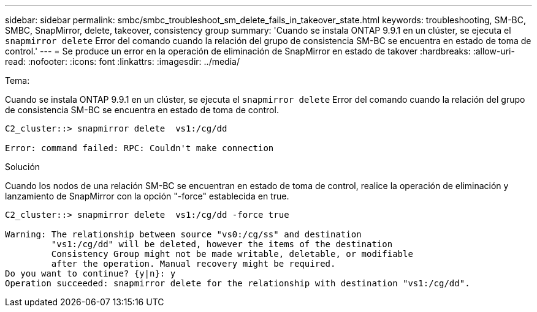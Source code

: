 ---
sidebar: sidebar 
permalink: smbc/smbc_troubleshoot_sm_delete_fails_in_takeover_state.html 
keywords: troubleshooting, SM-BC, SMBC, SnapMirror, delete, takeover, consistency group 
summary: 'Cuando se instala ONTAP 9.9.1 en un clúster, se ejecuta el `snapmirror delete` Error del comando cuando la relación del grupo de consistencia SM-BC se encuentra en estado de toma de control.' 
---
= Se produce un error en la operación de eliminación de SnapMirror en estado de takover
:hardbreaks:
:allow-uri-read: 
:nofooter: 
:icons: font
:linkattrs: 
:imagesdir: ../media/


.Tema:
[role="lead"]
Cuando se instala ONTAP 9.9.1 en un clúster, se ejecuta el `snapmirror delete` Error del comando cuando la relación del grupo de consistencia SM-BC se encuentra en estado de toma de control.

....
C2_cluster::> snapmirror delete  vs1:/cg/dd

Error: command failed: RPC: Couldn't make connection
....
.Solución
Cuando los nodos de una relación SM-BC se encuentran en estado de toma de control, realice la operación de eliminación y lanzamiento de SnapMirror con la opción "-force" establecida en true.

....
C2_cluster::> snapmirror delete  vs1:/cg/dd -force true

Warning: The relationship between source "vs0:/cg/ss" and destination
         "vs1:/cg/dd" will be deleted, however the items of the destination
         Consistency Group might not be made writable, deletable, or modifiable
         after the operation. Manual recovery might be required.
Do you want to continue? {y|n}: y
Operation succeeded: snapmirror delete for the relationship with destination "vs1:/cg/dd".
....